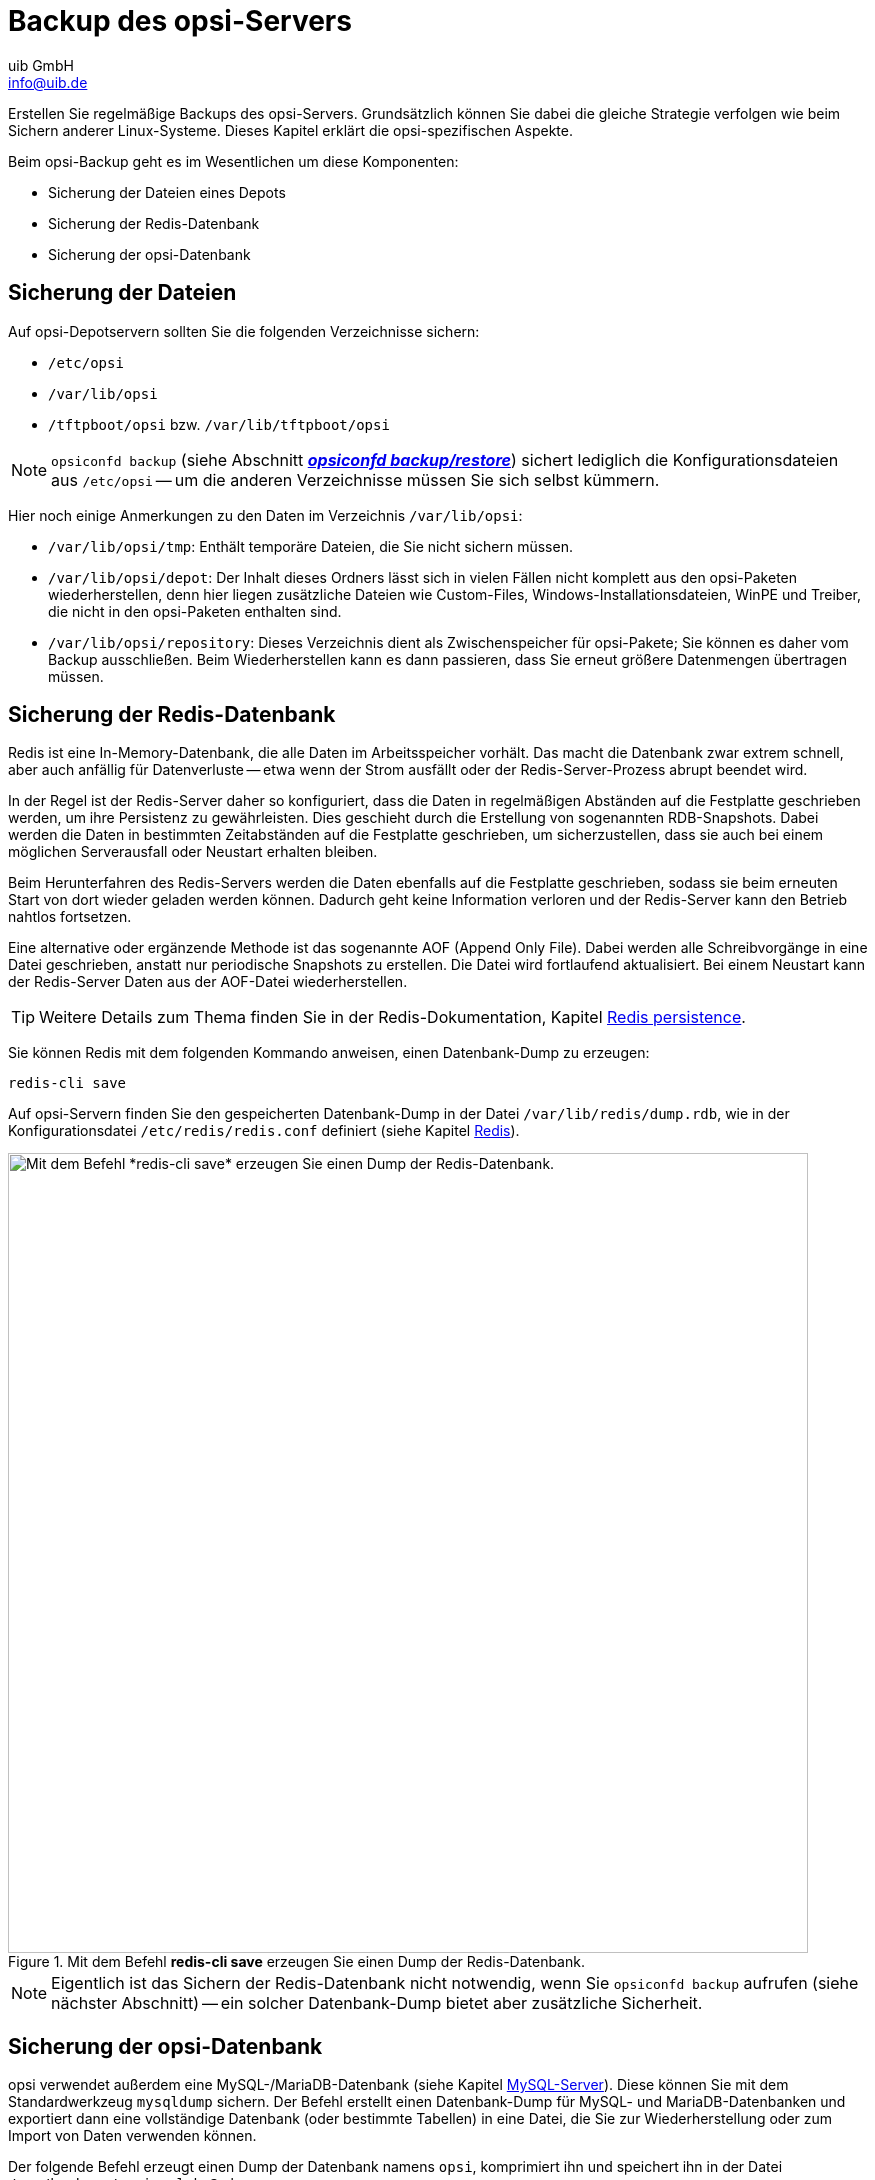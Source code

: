 ////
; Copyright (c) uib GmbH (www.uib.de)
; This documentation is owned by uib
; and published under the german creative commons by-sa license
; see:
; https://creativecommons.org/licenses/by-sa/3.0/de/
; https://creativecommons.org/licenses/by-sa/3.0/de/legalcode
; english:
; https://creativecommons.org/licenses/by-sa/3.0/
; https://creativecommons.org/licenses/by-sa/3.0/legalcode
;
; credits: https://www.opsi.org/credits/
////

:Author:    uib GmbH
:Email:     info@uib.de
:Date:      26.06.2023
:Revision:  4.3
:toclevels: 6
:doctype:   book
:icons:     font
:xrefstyle: full




[[server-components-backup]]
= Backup des opsi-Servers

Erstellen Sie regelmäßige Backups des opsi-Servers. Grundsätzlich können Sie dabei die gleiche Strategie verfolgen wie beim Sichern anderer Linux-Systeme. Dieses Kapitel erklärt die opsi-spezifischen Aspekte.

Beim opsi-Backup geht es im Wesentlichen um diese Komponenten:

* Sicherung der Dateien eines Depots
* Sicherung der Redis-Datenbank
* Sicherung der opsi-Datenbank

[[server-components-backup-depot-files]]
== Sicherung der Dateien

Auf opsi-Depotservern sollten Sie die folgenden Verzeichnisse sichern:

* `/etc/opsi`
* `/var/lib/opsi`
* `/tftpboot/opsi` bzw. `/var/lib/tftpboot/opsi`

NOTE: `opsiconfd backup` (siehe Abschnitt <<server-components-opsiconfd-backup>>) sichert lediglich die Konfigurationsdateien aus `/etc/opsi` -- um die anderen Verzeichnisse müssen Sie sich selbst kümmern.

Hier noch einige Anmerkungen zu den Daten im Verzeichnis `/var/lib/opsi`:

* `/var/lib/opsi/tmp`: Enthält temporäre Dateien, die Sie nicht sichern müssen.
* `/var/lib/opsi/depot`: Der Inhalt dieses Ordners lässt sich in vielen Fällen nicht komplett aus den opsi-Paketen wiederherstellen, denn hier liegen zusätzliche Dateien wie Custom-Files, Windows-Installationsdateien, WinPE und Treiber, die nicht in den opsi-Paketen enthalten sind.
* `/var/lib/opsi/repository`: Dieses Verzeichnis dient als Zwischenspeicher für opsi-Pakete; Sie können es daher vom Backup ausschließen. Beim Wiederherstellen kann es dann passieren, dass Sie erneut größere Datenmengen übertragen müssen.

[[server-components-backup-redis]]
== Sicherung der Redis-Datenbank

Redis ist eine In-Memory-Datenbank, die alle Daten im Arbeitsspeicher vorhält. Das macht die Datenbank zwar extrem schnell, aber auch anfällig für Datenverluste -- etwa wenn der Strom ausfällt oder der Redis-Server-Prozess abrupt beendet wird.

In der Regel ist der Redis-Server daher so konfiguriert, dass die Daten in regelmäßigen Abständen auf die Festplatte geschrieben werden, um ihre Persistenz zu gewährleisten. Dies geschieht durch die Erstellung von sogenannten RDB-Snapshots. Dabei werden die Daten in bestimmten Zeitabständen auf die Festplatte geschrieben, um sicherzustellen, dass sie auch bei einem möglichen Serverausfall oder Neustart erhalten bleiben.

Beim Herunterfahren des Redis-Servers werden die Daten ebenfalls auf die Festplatte geschrieben, sodass sie beim erneuten Start von dort wieder geladen werden können. Dadurch geht keine Information verloren und der Redis-Server kann den Betrieb nahtlos fortsetzen.

Eine alternative oder ergänzende Methode ist das sogenannte AOF (Append Only File). Dabei werden alle Schreibvorgänge in eine Datei geschrieben, anstatt nur periodische Snapshots zu erstellen. Die Datei wird fortlaufend aktualisiert. Bei einem Neustart kann der Redis-Server Daten aus der AOF-Datei wiederherstellen.

TIP: Weitere Details zum Thema finden Sie in der Redis-Dokumentation, Kapitel link:https://redis.io/docs/management/persistence/[Redis persistence,window=_blank].

Sie können Redis mit dem folgenden Kommando anweisen, einen Datenbank-Dump zu erzeugen:

[source,console]
----
redis-cli save
----

Auf opsi-Servern finden Sie den gespeicherten Datenbank-Dump in der Datei `/var/lib/redis/dump.rdb`, wie in der Konfigurationsdatei `/etc/redis/redis.conf` definiert (siehe Kapitel xref:server:components/redis.adoc[Redis]).

.Mit dem Befehl *redis-cli save* erzeugen Sie einen Dump der Redis-Datenbank.
image::redis-cli-save.png["Mit dem Befehl *redis-cli save* erzeugen Sie einen Dump der Redis-Datenbank.", width=800, pdfwidth=80%]

NOTE: Eigentlich ist das Sichern der Redis-Datenbank nicht notwendig, wenn Sie `opsiconfd backup` aufrufen (siehe nächster Abschnitt) -- ein solcher Datenbank-Dump bietet aber zusätzliche Sicherheit.

[[server-components-backup-opsi-database]]
== Sicherung der opsi-Datenbank

opsi verwendet außerdem eine MySQL-/MariaDB-Datenbank (siehe Kapitel xref:server:components/mysql.adoc[MySQL-Server]). Diese können Sie mit dem Standardwerkzeug `mysqldump` sichern. Der Befehl erstellt einen Datenbank-Dump für MySQL- und MariaDB-Datenbanken und exportiert dann eine vollständige Datenbank (oder bestimmte Tabellen) in eine Datei, die Sie zur Wiederherstellung oder zum Import von Daten verwenden können.

Der folgende Befehl erzeugt einen Dump der Datenbank namens `opsi`, komprimiert ihn und speichert ihn in der Datei `/var/backups/opsi.sql.bz2` ab:

[source,console]
----
mysqldump --single-transaction opsi | bzip2 > /var/backups/opsi.sql.bz2
----

Die Datei `/var/backups/opsi.sql.bz2` können Sie anschließend von Hand sichern oder in Ihrer Backup-Strategie berücksichtigen.

NOTE: Eigentlich ist das Sichern der MySQL-Datenbank nicht notwendig, wenn Sie `opsiconfd backup` aufrufen (siehe nächster Abschnitt) -- ein solcher Datenbank-Dump bietet aber zusätzliche Sicherheit.

[[server-components-opsiconfd-backup]]
== *opsiconfd backup/restore*

xref:server:components/opsiconfd.adoc[Der Dienst *opsiconfd*] ist der zentrale Dienst auf jedem opsi-Server. Sein Kommandozeilen-Interface stellt unter anderem die beiden Befehle `backup` und `restore` bereit. Damit sichern Sie die opsi-Datenbank und die -Konfigurationsdateien und spielen ein Backup wieder ein.

NOTE: Die opsi-Datenbank wird in diesem Fall objektbasiert gesichert, und es wird kein Datenbank-Dump erzeugt. Das erleichtert das Rückspielen des Backups in anderen Umgebungen -- auch wenn andere MySQL-Versionen zum Einsatz kommen.

Eine Liste aller Parameter und deren Bedeutung erhalten Sie jeweils über `--help`:

[source,console]
----
opsiconfd backup --help
opsiconfd restore --help
----

Beim Erzeugen und Wiederherstellen des Backups wird der opsi-Configserver in der Voreinstellung in den Maintenance-Modus versetzt (siehe auch Abschnitt xref:server:components/opsiconfd.adoc#server-components-opsiconfd-admin-page-maintenance[*Maintenance*]).
Damit ist sichergestellt, dass es während Backup und Restore keine Client-Aktivität gibt.

Der folgende Befehl erzeugt ein Backup im MessagePack-Format (`msgpack`) mit LZ4-Kompression:

[source,console]
----
opsiconfd backup --quiet --overwrite /var/backups/opsi-backup.msgpack.lz4
----

Die Backup-Datei können Sie auch mit AES (Advanced Encryption Standard) verschlüsseln. Dazu verwenden Sie den Parameter `--password`. Optional schreiben Sie das Kennwort direkt dahinter; lassen Sie es weg, geben Sie es auf Aufforderung ein (und es erscheint anschließend nicht in der Bash-History).

.Ab opsi 4.3 können Sie opsi-Backups verschlüsseln und mit einem Passwort sichern.
image::opsi-backup-pw.png["Ab opsi 4.3 können Sie opsi-Backups verschlüsseln und mit einem Passwort sichern.", width=800, pdfwidth=80%]

So stellen Sie das eben angelegte Backup wieder her:

[source,console]
----
opsiconfd restore /var/backups/opsi-backup.msgpack.lz4
----

Wenn Sie die Sicherungskopie verschlüsselt haben, geben Sie ebenfalls `--password` und dann auf Aufforderung das vorher gesetzte Kennwort ein.

WARNING: Beim Wiederherstellen eines Backups werden standardmäßig weder Konfigurationsdateien noch Redis-Daten wiederhergestellt.
Durch die Parameter `--redis-data` bzw. `--config-files` werden auch diese Daten wiederhergestellt.

TIP: Mit dem Parameter `--server-id` ändern Sie die ID des opsi-Configservers beim Wiederherstellen.

[[server-components-backup-webinterface]]
== Backup über Admin-Seite

Alternativ zu den hier gezeigten Befehlen können Sie das Backup auch über die Admin-Seite des `opsiconfd` im Webbrowser erzeugen (siehe Abschnitt xref:server:components/opsiconfd.adoc#server-components-opsiconfd-admin-page-maintenance[*Maintenance*]). Über Checkboxen im Bereich _Create backup_ definieren Sie, ob die Konfigurationsdateien berücksichtigt werden sollen, ob während des Backups der Maintenance-Modus aktiviert werden soll. Wenn Sie ins Feld _Password_ ein Kennwort eingeben, aktivieren Sie die AES-Verschlüsselung. Nach einem Klick auf den Button _Create backup_ landet die Sicherungskopie automatisch im Download-Verzeichnis des Webbrowsers. Der Dateiname setzt sich aus `opsiconfd-backup`, dem Datum und der Uhrzeit zusammen, z.{nbsp}B. `opsiconfd-backup-20230628-162048.msgpack.lz4`.

Zur Wiederherstellung wählen Sie im Bereich _Restore Backup_ die gewünschte Sicherungskopie aus; der Button _Durchsuchen_ öffnet einen Dateiauswahldialog. Auch hier gibt es Checkboxen, um die Konfigurationsdateien auszuschließen und die Server-ID anzupassen. Aktivieren Sie hier _Other_ und tragen Sie ins Feld dahinter den FQDN des Servers ein, um die Sicherung auf einem anderen opsi-Configserver wiederherzustellen. Haben Sie das Backup verschlüsselt, geben Sie ins Feld _Password_ das Kennwort ein. Abschließend klicken Sie auf _Restore backup_.

.Auf dem Reiter _Maintenance_ der Admin-Seite können Sie auch Backups erzeugen und wiederherstellen.
image::opsi-webinterface-backup.png["Auf dem Reiter _Maintenance_ der Admin-Seite können Sie auch Backups erzeugen und wiederherstellen.", pdfwidth=80%, width=500]

